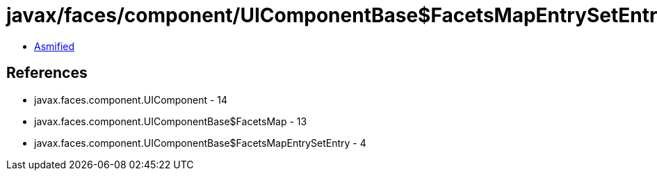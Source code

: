= javax/faces/component/UIComponentBase$FacetsMapEntrySetEntry.class

 - link:UIComponentBase$FacetsMapEntrySetEntry-asmified.java[Asmified]

== References

 - javax.faces.component.UIComponent - 14
 - javax.faces.component.UIComponentBase$FacetsMap - 13
 - javax.faces.component.UIComponentBase$FacetsMapEntrySetEntry - 4
